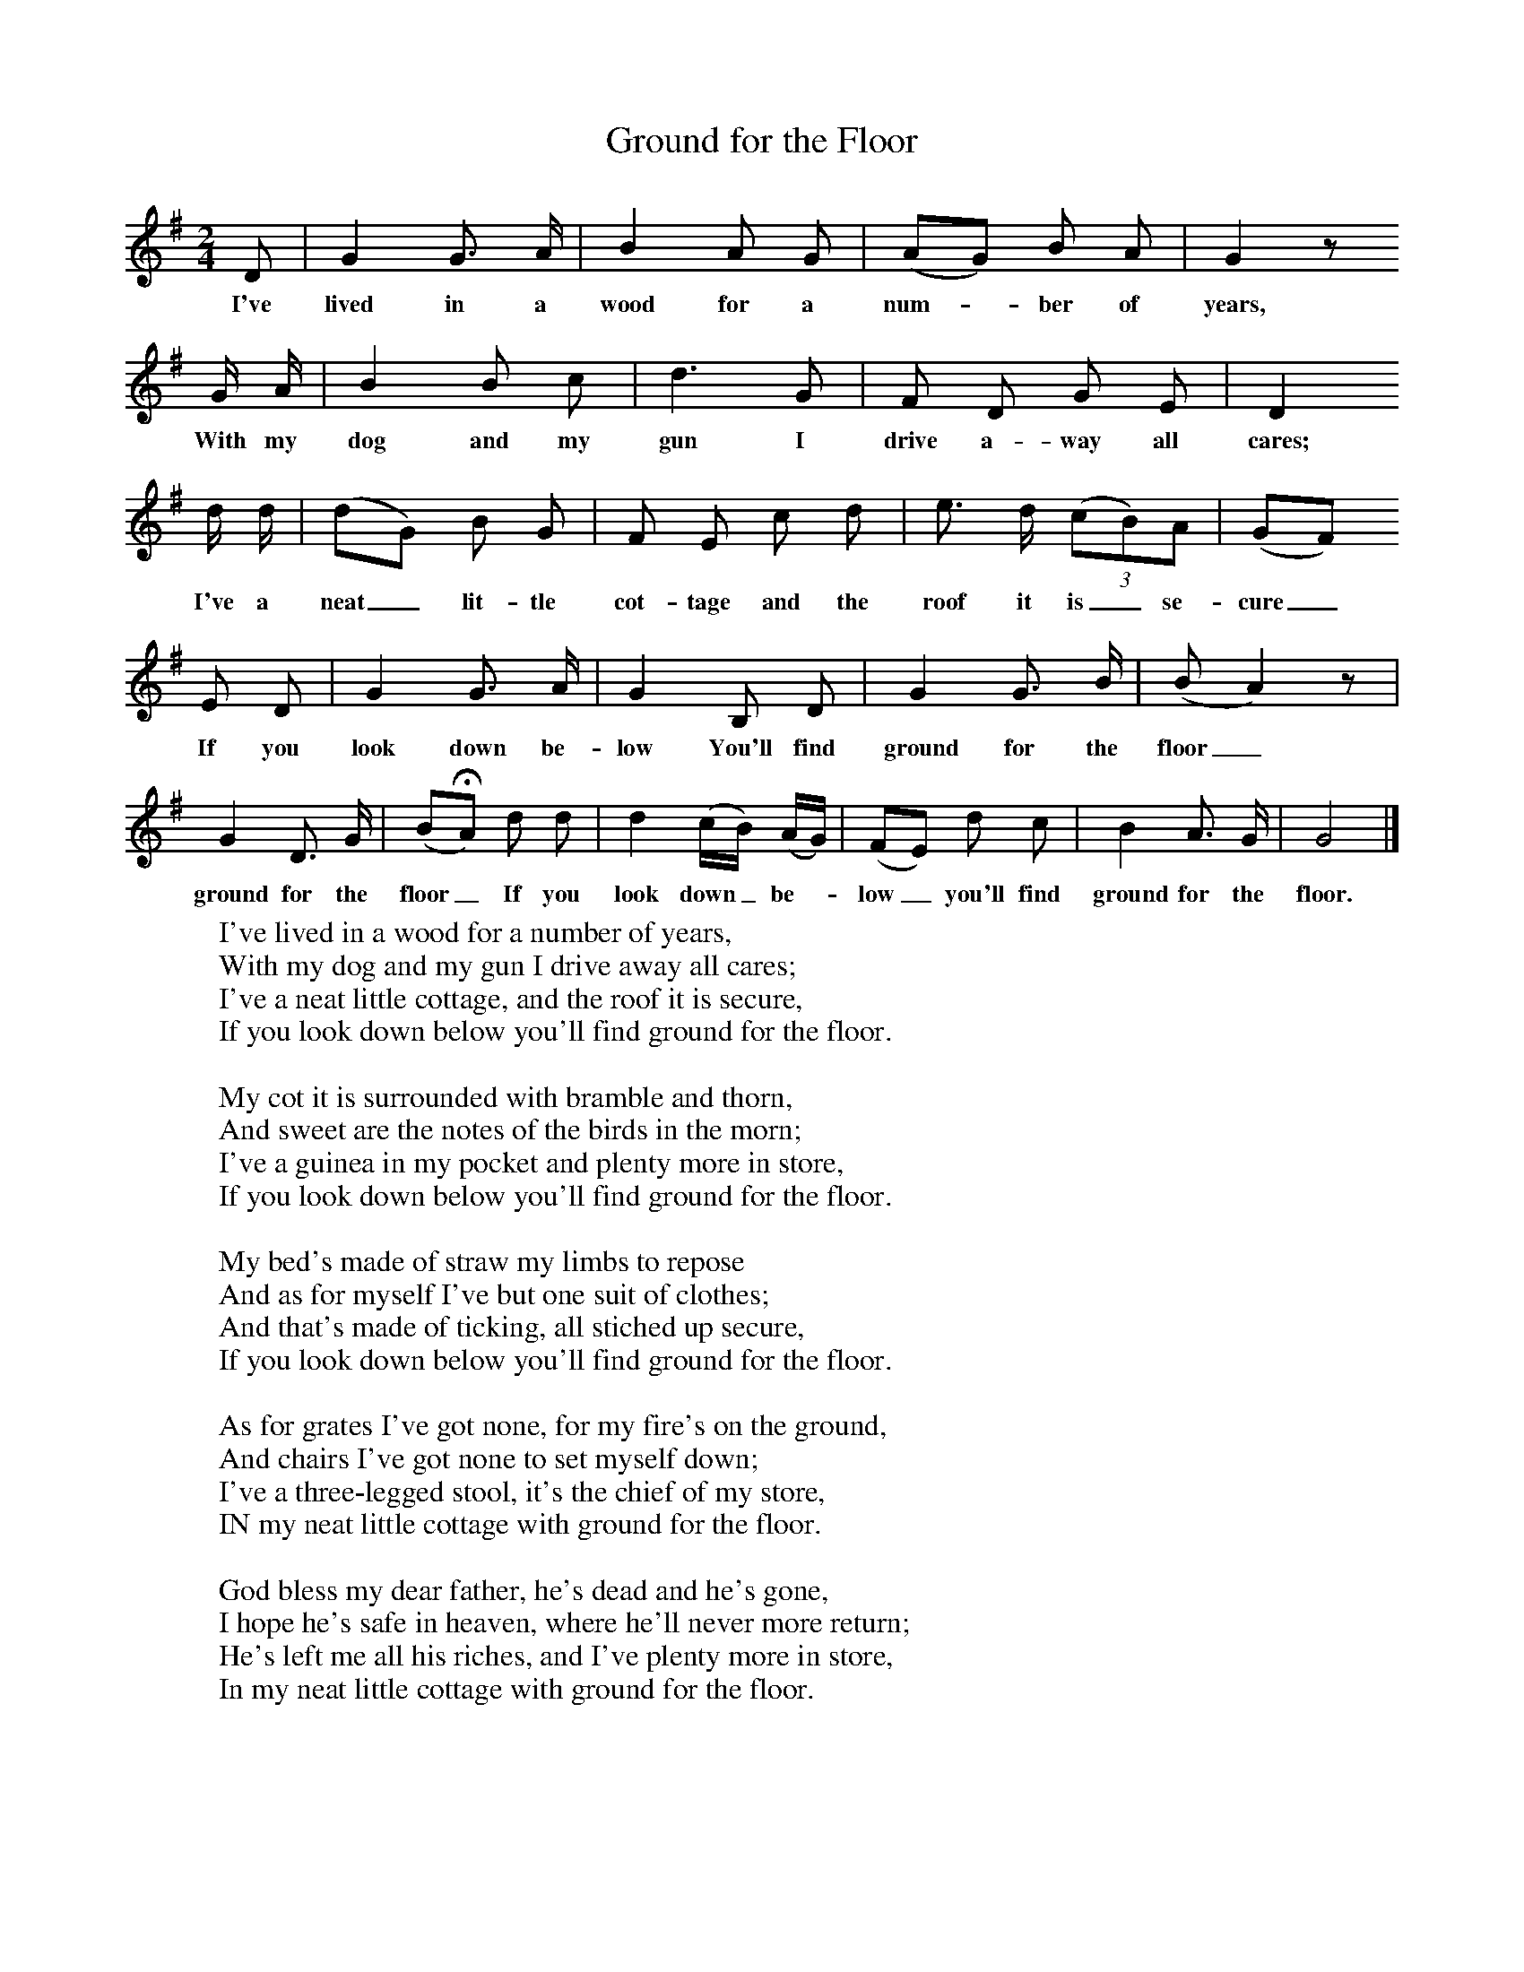 X:1
T:Ground for the Floor
B:Broadwood, L, 1893, English County Songs, London, Leadenhall Press
Z:Lucy Broadwood
F:http://www.folkinfo.org/songs
M:2/4     %Meter
L:1/16     %
K:G
D2 |G4 G3 A |B4 A2 G2 |(A2G2) B2 A2 | G4 z2
w:I've lived in a wood for a num--ber of years,  *
G A |B4 B2 c2 |d6 G2 |F2 D2 G2 E2 | D4
w:With my dog and my gun I drive a-way all cares; *
d d |(d2G2) B2 G2 |F2 E2 c2 d2 |e3 d (3:2(c2B2)A2 | (G2F2)
w: I've a neat_ lit-tle cot-tage and the roof it is_ se-cure_
E2 D2 |G4 G3 A |G4 B,2 D2 |G4 G3 B | (B2 A4) z2  |
w: If you look down be-low You'll find ground for the floor_ *
G4 D3 G |(B2HA2)  d2 d2 |d4 (cB) (AG) | (F2E2) d2 c2 |B4 A3 G |G8 |]
w: ground for the floor_ If you look down_ be-* low_ you'll find ground for the floor.
W:I've lived in a wood for a number of years,
W:With my dog and my gun I drive away all cares;
W:I've a neat little cottage, and the roof it is secure,
W:If you look down below you'll find ground for the floor.
W:
W:My cot it is surrounded with bramble and thorn,
W:And sweet are the notes of the birds in the morn;
W:I've a guinea in my pocket and plenty more in store,
W:If you look down below you'll find ground for the floor.
W:
W:My bed's made of straw my limbs to repose
W:And as for myself I've but one suit of clothes;
W:And that's made of ticking, all stiched up secure,
W:If you look down below you'll find ground for the floor.
W:
W:As for grates I've got none, for my fire's on the ground,
W:And chairs I've got none to set myself down;
W:I've a three-legged stool, it's the chief of my store,
W:IN my neat little cottage with ground for the floor.
W:
W:God bless my dear father, he's dead and he's gone,
W:I hope he's safe in heaven, where he'll never more return;
W:He's left me all his riches, and I've plenty more in store,
W:In my neat little cottage with ground for the floor.
